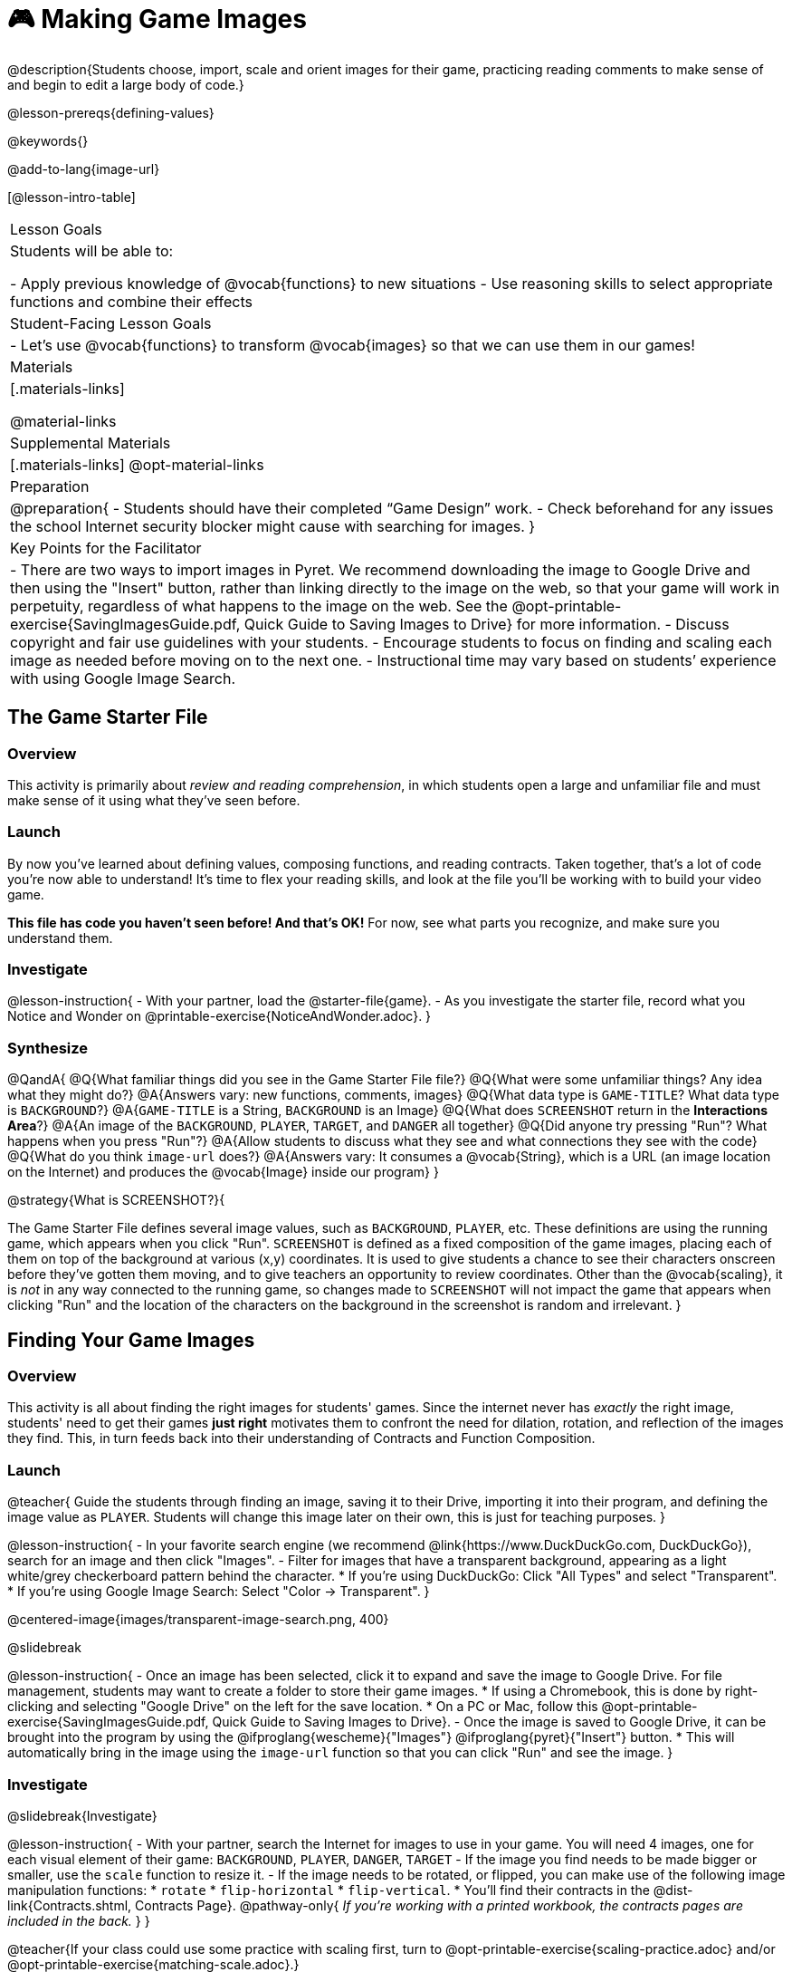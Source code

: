 = 🎮 Making Game Images

@description{Students choose, import, scale and orient images for their game, practicing reading comments to make sense of and begin to edit a large body of code.}

@lesson-prereqs{defining-values}

@keywords{}

@add-to-lang{image-url}

[@lesson-intro-table]
|===

| Lesson Goals
| Students will be able to:

- Apply previous knowledge of @vocab{functions} to new situations
- Use reasoning skills to select appropriate functions and combine their effects

| Student-Facing Lesson Goals
|
- Let's use @vocab{functions} to transform @vocab{images} so that we can use them in our games!

| Materials
|[.materials-links]

@material-links

| Supplemental Materials
|[.materials-links]
@opt-material-links

| Preparation
|
@preparation{
- Students should have their completed “Game Design” work.
- Check beforehand for any issues the school Internet security blocker might cause with searching for images.
}

| Key Points for the Facilitator
|
- There are two ways to import images in Pyret. We recommend downloading the image to Google Drive and then using the "Insert" button, rather than linking directly to the image on the web, so that your game will work in perpetuity, regardless of what happens to the image on the web. See the @opt-printable-exercise{SavingImagesGuide.pdf, Quick Guide to Saving Images to Drive} for more information.
- Discuss copyright and fair use guidelines with your students.
- Encourage students to focus on finding and scaling each image as needed before moving on to the next one.
- Instructional time may vary based on students’ experience with using Google Image Search.

|===

== The Game Starter File

=== Overview
This activity is primarily about _review and reading comprehension_, in which students open a large and unfamiliar file and must make sense of it using what they've seen before.

=== Launch

By now you've learned about defining values, composing functions, and reading contracts. Taken together, that's a lot of code you're now able to understand! It's time to flex your reading skills, and look at the file you'll be working with to build your video game.

*This file has code you haven't seen before! And that's OK!* For now, see what parts you recognize, and make sure you understand them.

=== Investigate
@lesson-instruction{
- With your partner, load the @starter-file{game}.
- As you investigate the starter file, record what you Notice and Wonder on @printable-exercise{NoticeAndWonder.adoc}.
}

=== Synthesize

@QandA{
@Q{What familiar things did you see in the Game Starter File file?}
@Q{What were some unfamiliar things?  Any idea what they might do?}
@A{Answers vary: new functions, comments, images}
@Q{What data type is `GAME-TITLE`?  What data type is `BACKGROUND`?}
@A{`GAME-TITLE` is a String, `BACKGROUND` is an Image}
@Q{What does `SCREENSHOT` return in the *Interactions Area*?}
@A{An image of the `BACKGROUND`, `PLAYER`, `TARGET`, and `DANGER` all together}
@Q{Did anyone try pressing "Run"?  What happens when you press "Run"?}
@A{Allow students to discuss what they see and what connections they see with the code}
@Q{What do you think `image-url` does?}
@A{Answers vary: It consumes a @vocab{String}, which is a URL (an image location on the Internet) and produces the @vocab{Image} inside our program}
}

@strategy{What is SCREENSHOT?}{


The Game Starter File defines several image values, such as `BACKGROUND`, `PLAYER`, etc. These definitions are using the running game, which appears when you click "Run". `SCREENSHOT` is defined as a fixed composition of the game images, placing each of them on top of the background at various (x,y) coordinates. It is used to give students a chance to see their characters onscreen before they've gotten them moving, and to give teachers an opportunity to review coordinates. Other than the @vocab{scaling}, it is _not_ in any way connected to the running game, so changes made to `SCREENSHOT` will not impact the game that appears when clicking "Run" and the location of the characters on the background in the screenshot is random and irrelevant.
}

== Finding Your Game Images

=== Overview
This activity is all about finding the right images for students' games. Since the internet never has _exactly_ the right image, students' need to get their games *just right* motivates them to confront the need for dilation, rotation, and reflection of the images they find. This, in turn feeds back into their understanding of Contracts and Function Composition.

=== Launch

@teacher{
Guide the students through finding an image, saving it to their Drive, importing it into their program, and defining the image value as `PLAYER`. Students will change this image later on their own, this is just for teaching purposes.
}

@lesson-instruction{
- In your favorite search engine (we recommend @link{https://www.DuckDuckGo.com, DuckDuckGo}), search for an image and then click "Images".
- Filter for images that have a transparent background, appearing as a light white/grey checkerboard pattern behind the character. 
  * If you're using DuckDuckGo: Click "All Types" and select "Transparent". 
  * If you're using Google Image Search: Select "Color -> Transparent". 
}

@centered-image{images/transparent-image-search.png, 400}

@slidebreak

@lesson-instruction{
- Once an image has been selected, click it to expand and save the image to Google Drive. For file management, students may want to create a folder to store their game images.
  * If using a Chromebook, this is done by right-clicking and selecting "Google Drive" on the left for the save location.
  * On a PC or Mac, follow this @opt-printable-exercise{SavingImagesGuide.pdf, Quick Guide to Saving Images to Drive}.
- Once the image is saved to Google Drive, it can be brought into the program by using the @ifproglang{wescheme}{"Images"}
@ifproglang{pyret}{"Insert"} button.  
  * This will automatically bring in the image using the `image-url` function so that you can click "Run" and see the image.
}

=== Investigate

@slidebreak{Investigate}

@lesson-instruction{
- With your partner, search the Internet for images to use in your game. You will need 4 images, one for each visual element of their game: `BACKGROUND`, `PLAYER`, `DANGER`, `TARGET`
- If the image you find needs to be made bigger or smaller, use the `scale` function to resize it.
- If the image needs to be rotated, or flipped, you can make use of the following image manipulation functions:
  * `rotate`
  * `flip-horizontal`
  * `flip-vertical`. 
  * You'll find their contracts in the @dist-link{Contracts.shtml, Contracts Page}. @pathway-only{ _If you're working with a printed workbook, the contracts pages are included in the back._ }
}


@teacher{If your class could use some practice with scaling first, turn to @opt-printable-exercise{scaling-practice.adoc} and/or @opt-printable-exercise{matching-scale.adoc}.}

@strategy{Copyright and Fair Use}{


@right{ @image{images/fair-use-diagram.png,300} }
The students will be using images from the Internet for their game, and while this falls entirely under the "Educational Use" umbrella of Fair Use Guidelines, it is still important to make sure students of all ages understand the purpose of copyright law and the differences between educational and commercial purposes.

*When adding an image to their game, have students include a comment which gives attribution to the source of the image.*
}

@slidebreak

As you work, be sure to:

- Save the chosen images to their Drive
- Bring them into the programming environment
- Include a comment which gives attribution to the source of the image
- @vocab{Define} the images as values
- Plan out how to resize and reorient them in their game
- Make sure the final version of each image is defined as either `BACKGROUND`, `TARGET`, `DANGER`, or `PLAYER`

When you're finished, you should be able to type `SCREENSHOT` in the Interactions Area (after clicking "Run") and see all four images appropriately sized and oriented.

=== Synthesize

- What functions were most useful in helping you customize your images to make your game look and feel how you want it?
- How did you make use of function composition in customizing your images?
